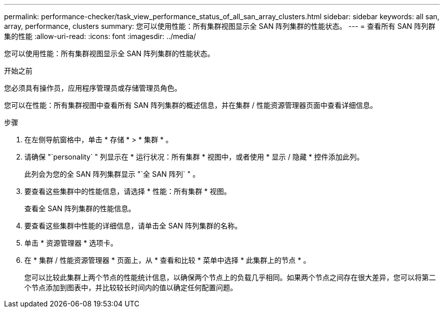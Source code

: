 ---
permalink: performance-checker/task_view_performance_status_of_all_san_array_clusters.html 
sidebar: sidebar 
keywords: all san, array, performance, clusters 
summary: 您可以使用性能：所有集群视图显示全 SAN 阵列集群的性能状态。 
---
= 查看所有 SAN 阵列群集的性能
:allow-uri-read: 
:icons: font
:imagesdir: ../media/


[role="lead"]
您可以使用性能：所有集群视图显示全 SAN 阵列集群的性能状态。

.开始之前
您必须具有操作员，应用程序管理员或存储管理员角色。

您可以在性能：所有集群视图中查看所有 SAN 阵列集群的概述信息，并在集群 / 性能资源管理器页面中查看详细信息。

.步骤
. 在左侧导航窗格中，单击 * 存储 * > * 集群 * 。
. 请确保 "`personality` " 列显示在 * 运行状况：所有集群 * 视图中，或者使用 * 显示 / 隐藏 * 控件添加此列。
+
此列会为您的全 SAN 阵列集群显示 "`全 SAN 阵列` " 。

. 要查看这些集群中的性能信息，请选择 * 性能：所有集群 * 视图。
+
查看全 SAN 阵列集群的性能信息。

. 要查看这些集群中性能的详细信息，请单击全 SAN 阵列集群的名称。
. 单击 * 资源管理器 * 选项卡。
. 在 * 集群 / 性能资源管理器 * 页面上，从 * 查看和比较 * 菜单中选择 * 此集群上的节点 * 。
+
您可以比较此集群上两个节点的性能统计信息，以确保两个节点上的负载几乎相同。如果两个节点之间存在很大差异，您可以将第二个节点添加到图表中，并比较较长时间内的值以确定任何配置问题。


